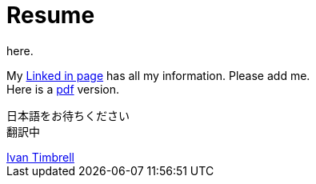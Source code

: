 = Resume
here.


My https://jp.linkedin.com/in/itimbrell[Linked in page] has all my information. Please add me. + 
Here is a https://drive.google.com/file/d/0BzP0fO2hFyOuRDVwNDR0cmxBMkE/view?usp=sharing[pdf] version.


日本語をお待ちください +
翻訳中

++++++++++++++++++++++++++
<script type="text/javascript" src="https://platform.linkedin.com/badges/js/profile.js" async defer></script>
++++++++++++++++++++++++++


++++++++++++++++++++++++++
<div class="LI-profile-badge"  data-version="v1" data-size="large" data-locale="en_US" data-type="horizontal" data-theme="dark" data-vanity="itimbrell"><a class="LI-simple-link" href='https://jp.linkedin.com/in/itimbrell?trk=profile-badge'>Ivan Timbrell</a></div>
++++++++++++++++++++++++++